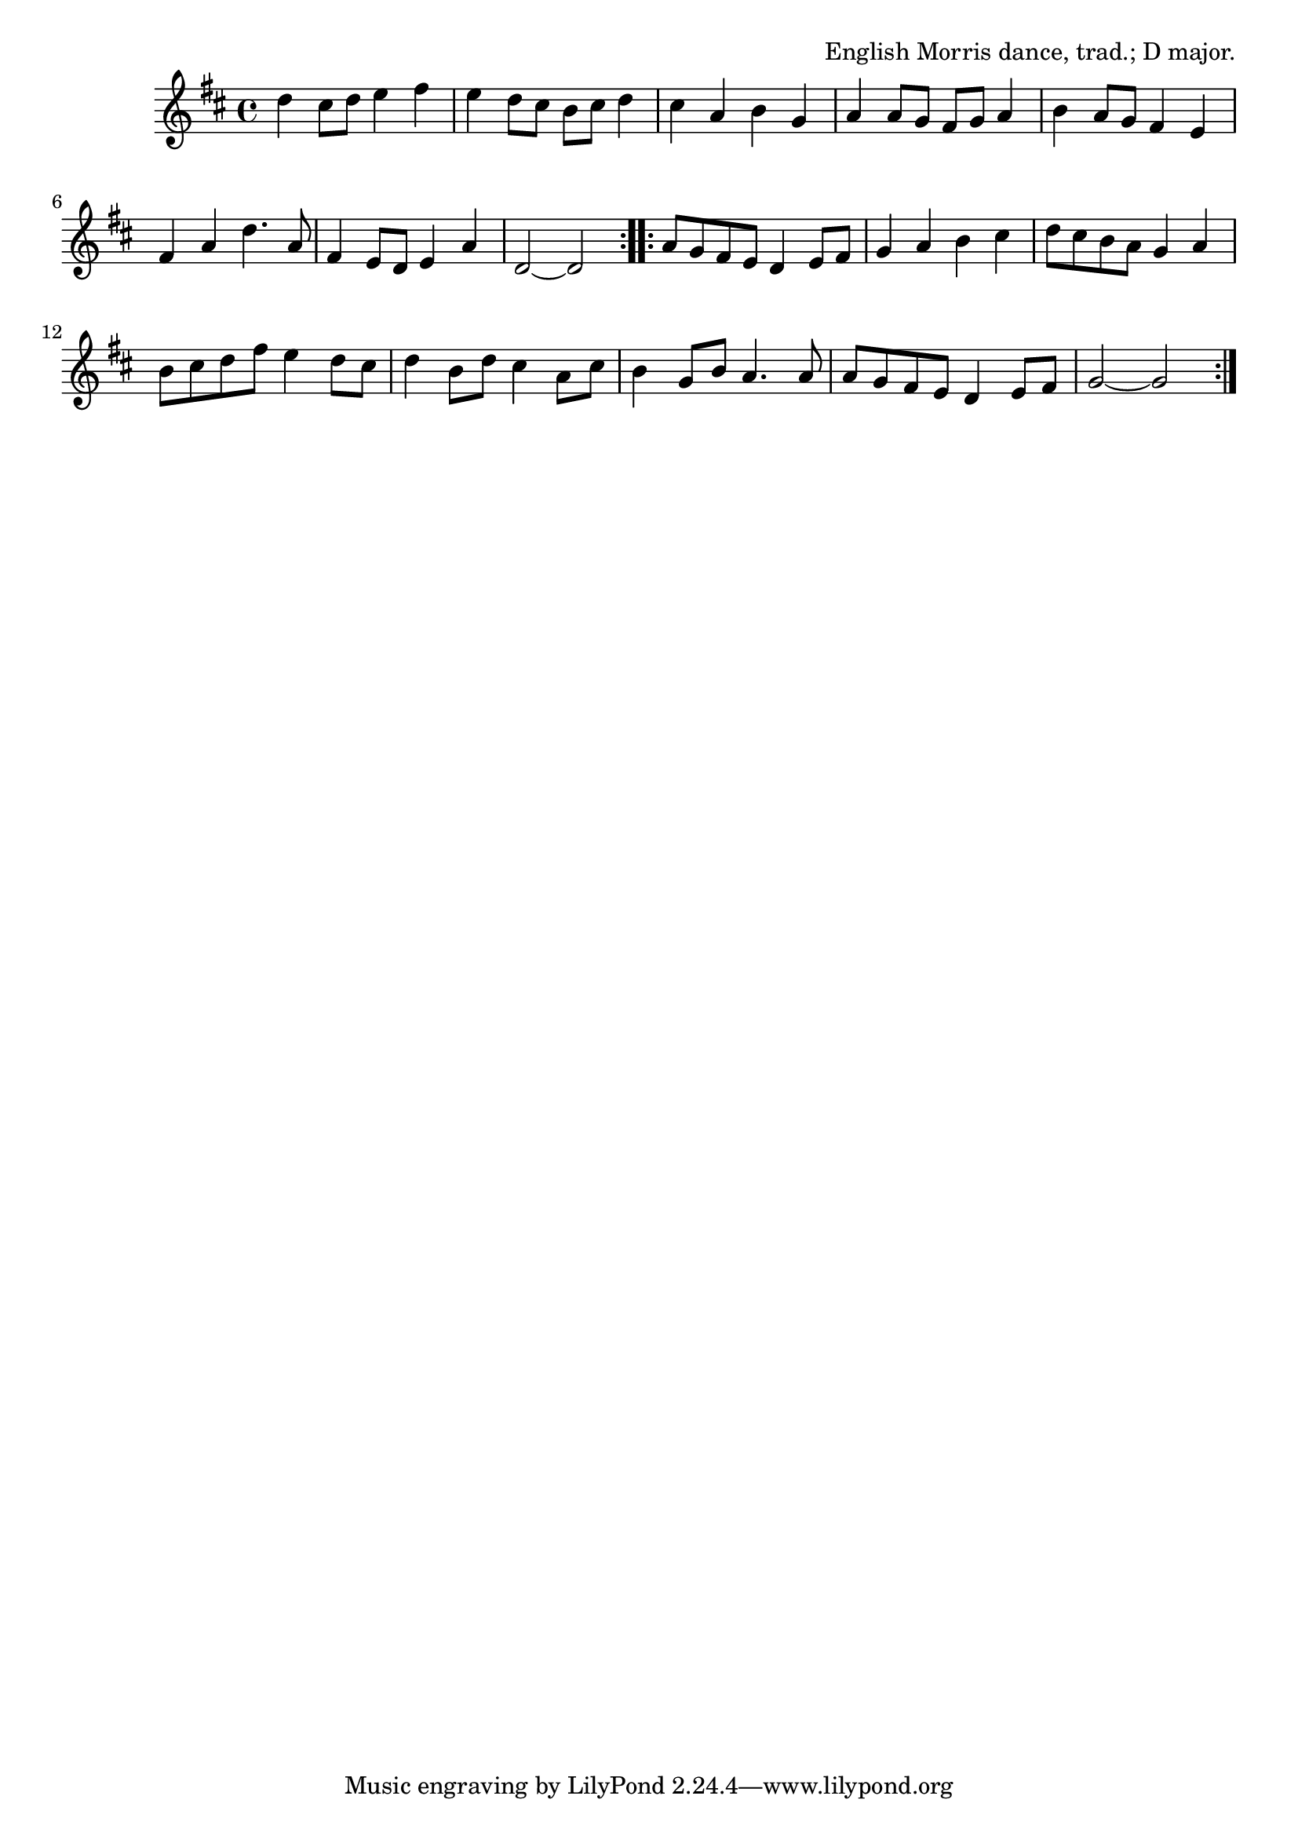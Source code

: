 \version "2.18.2"

\tocItem \markup "Molly Oxford"

\score {
  <<
    \relative d'' {
      \time 4/4
      \key d \major

      \repeat volta 2 {
        d4 cis8 d e4 fis |
        e d8 cis b cis d4 |
        cis a b g |
        a a8 g fis g a4 |

        b4 a8 g fis4 e |
        fis a d4. a8 |
        fis4 e8 d e4 a |
        d,2~d |
      }

      \repeat volta 2 {
        a'8 g fis e d4 e8 fis |
        g4 a b cis |
        d8 cis b a g4 a4 |
        b8 cis d fis e4 d8 cis |

        d4 b8 d cis4 a8 cis |
        b4 g8 b a4. a8 |
        a8 g fis e d4 e8 fis |
        g2~g |
      }
    }
  >>

  \header{
    title="Molly Oxford"
    opus="English Morris dance, trad.; D major."
  }
}
